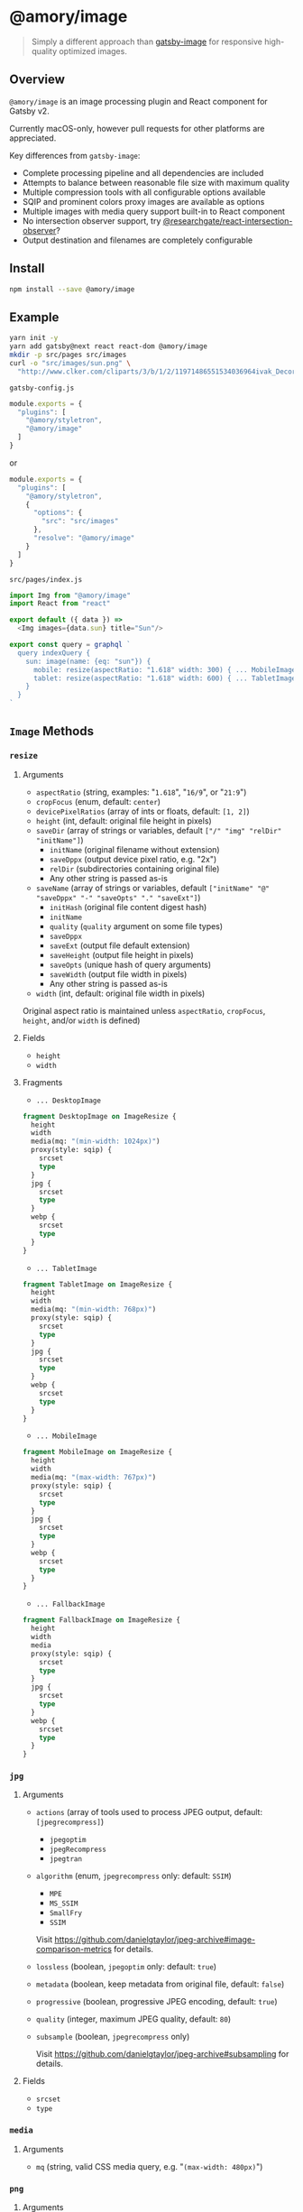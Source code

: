 * @amory/image

#+begin_quote
Simply a different approach than [[https://github.com/gatsbyjs/gatsby/tree/v2/packages/gatsby-image][gatsby-image]] for responsive high-quality optimized images.
#+end_quote

** Overview

=@amory/image= is an image processing plugin and React component for Gatsby v2.

Currently macOS-only, however pull requests for other platforms are appreciated.

Key differences from =gatsby-image=:
- Complete processing pipeline and all dependencies are included
- Attempts to balance between reasonable file size with maximum quality
- Multiple compression tools with all configurable options available
- SQIP and prominent colors proxy images are available as options
- Multiple images with media query support built-in to React component
- No intersection observer support, try [[https://www.npmjs.com/package/@researchgate/react-intersection-observer][@researchgate/react-intersection-observer]]?
- Output destination and filenames are completely configurable

** Install

#+begin_src sh
npm install --save @amory/image
#+end_src

** Example

#+begin_src sh
yarn init -y
yarn add gatsby@next react react-dom @amory/image
mkdir -p src/pages src/images
curl -o "src/images/sun.png" \
  "http://www.clker.com/cliparts/3/b/1/2/11971486551534036964ivak_Decorative_Sun.svg.hi.png"
#+end_src

**** =gatsby-config.js=
#+begin_src js
module.exports = {
  "plugins": [
    "@amory/styletron",
    "@amory/image"
  ]
}
#+end_src

or

#+begin_src js
module.exports = {
  "plugins": [
    "@amory/styletron",
    {
      "options": {
        "src": "src/images"
      },
      "resolve": "@amory/image"
    }
  ]
}
#+end_src

**** =src/pages/index.js=

#+begin_src js
import Img from "@amory/image"
import React from "react"

export default ({ data }) =>
  <Img images={data.sun} title="Sun"/>

export const query = graphql `
  query indexQuery {
    sun: image(name: {eq: "sun"}) {
      mobile: resize(aspectRatio: "1.618" width: 300) { ... MobileImage }
      tablet: resize(aspectRatio: "1.618" width: 600) { ... TabletImage }
    }
  }
`
#+end_src

** =Image= Methods

*** =resize=

**** Arguments

- =aspectRatio= (string, examples: "=1.618=", "=16/9=", or "=21:9=")
- =cropFocus= (enum, default: =center=)
- =devicePixelRatios= (array of ints or floats, default: =[1, 2]=)
- =height= (int, default: original file height in pixels)
- =saveDir= (array of strings or variables, default =["/" "img" "relDir" "initName"]=)
  - =initName= (original filename without extension)
  - =saveDppx= (output device pixel ratio, e.g. "2x")
  - =relDir= (subdirectories containing original file)
  - Any other string is passed as-is
- =saveName= (array of strings or variables, default =["initName" "@" "saveDppx" "-" "saveOpts" "." "saveExt"]=)
  - =initHash= (original file content digest hash)
  - =initName=
  - =quality= (=quality= argument on some file types)
  - =saveDppx=
  - =saveExt= (output file default extension)
  - =saveHeight= (output file height in pixels)
  - =saveOpts= (unique hash of query arguments)
  - =saveWidth= (output file width in pixels)
  - Any other string is passed as-is
- =width= (int, default: original file width in pixels)

Original aspect ratio is maintained unless =aspectRatio=, =cropFocus=, =height=, and/or =width= is defined)

**** Fields

- =height=
- =width=

**** Fragments

- =... DesktopImage=

#+begin_src graphql
fragment DesktopImage on ImageResize {
  height
  width
  media(mq: "(min-width: 1024px)")
  proxy(style: sqip) {
    srcset
    type
  }
  jpg {
    srcset
    type
  }
  webp {
    srcset
    type
  }
}
#+end_src

- =... TabletImage=

#+begin_src graphql
fragment TabletImage on ImageResize {
  height
  width
  media(mq: "(min-width: 768px)")
  proxy(style: sqip) {
    srcset
    type
  }
  jpg {
    srcset
    type
  }
  webp {
    srcset
    type
  }
}
#+end_src

- =... MobileImage=

#+begin_src graphql
fragment MobileImage on ImageResize {
  height
  width
  media(mq: "(max-width: 767px)")
  proxy(style: sqip) {
    srcset
    type
  }
  jpg {
    srcset
    type
  }
  webp {
    srcset
    type
  }
}
#+end_src

- =... FallbackImage=

#+begin_src graphql
fragment FallbackImage on ImageResize {
  height
  width
  media
  proxy(style: sqip) {
    srcset
    type
  }
  jpg {
    srcset
    type
  }
  webp {
    srcset
    type
  }
}
#+end_src

*** =jpg=

**** Arguments

- =actions= (array of tools used to process JPEG output, default: =[jpegrecompress]=)
  - =jpegoptim=
  - =jpegRecompress=
  - =jpegtran=
- =algorithm= (enum, =jpegrecompress= only: default: =SSIM=)
  - =MPE=
  - =MS_SSIM=
  - =SmallFry=
  - =SSIM=

  Visit https://github.com/danielgtaylor/jpeg-archive#image-comparison-metrics for details.

- =lossless= (boolean, =jpegoptim= only: default: =true=)
- =metadata= (boolean, keep metadata from original file, default: =false=)
- =progressive= (boolean, progressive JPEG encoding, default: =true=)
- =quality= (integer, maximum JPEG quality, default: =80=)
- =subsample= (boolean, =jpegrecompress= only)

  Visit https://github.com/danielgtaylor/jpeg-archive#subsampling for details.

**** Fields

- =srcset=
- =type=

*** =media=

**** Arguments

- =mq= (string, valid CSS media query, e.g. "=(max-width: 480px)=")

*** =png=

**** Arguments

- =actions= (array of tools used to process PNG output, default =[zopflipng]=)
  - =AdvPNG=
  - =OptiPNG=
  - =Pngcrush=
  - =PNGOUT=
  - =pngquant= (lossy compression tool)
  - =zopflipng=
- =metadata= (boolean, keep metadata from original file, default: =false=)
- =quality= (integer, maximum PNG quality, default: =95=)

**** Fields

- =srcset=
- =type=

*** =proxy=

**** Arguments

- =blur= (integer, =sqip= only: GaussianBlur SVG filter value, default: =5=)
- =mode= (enum, =sqip= only, style of primitives to use, default: =combo=)
- =numberOfPrimitives= (integer, =sqip= only: number of shapes to use, default: =40=)
- =palette= (enum, =color= only: array of prominent colors, =[Vibrant, Muted]=)
- =style= (enum, default: =lqip=)
  - =color= (extracted prominent color from image)
  - =lqip= (Low Quality Image Placeholder: Blurry bitmap thumbnail image)
  - =sqip= (SVG Image Placeholder: Blurry vector shape-based image)
- =thumb= (integer, =lqip= only: percentage size of output file, default: =20=)

**** Fields

- =srcset= (data URI of proxy image)
- =type= (mime-type of proxy image)

*** =webp=

**** Arguments

- =lossless= (boolean, encode WebP image losslessly, default: =false=)
- =metadata= (boolean, keep metadata from original file, default: =false=)
- =quality= (integer, maximum WebP quality, default: =80=)

**** Fields

- =srcset=
- =type=

